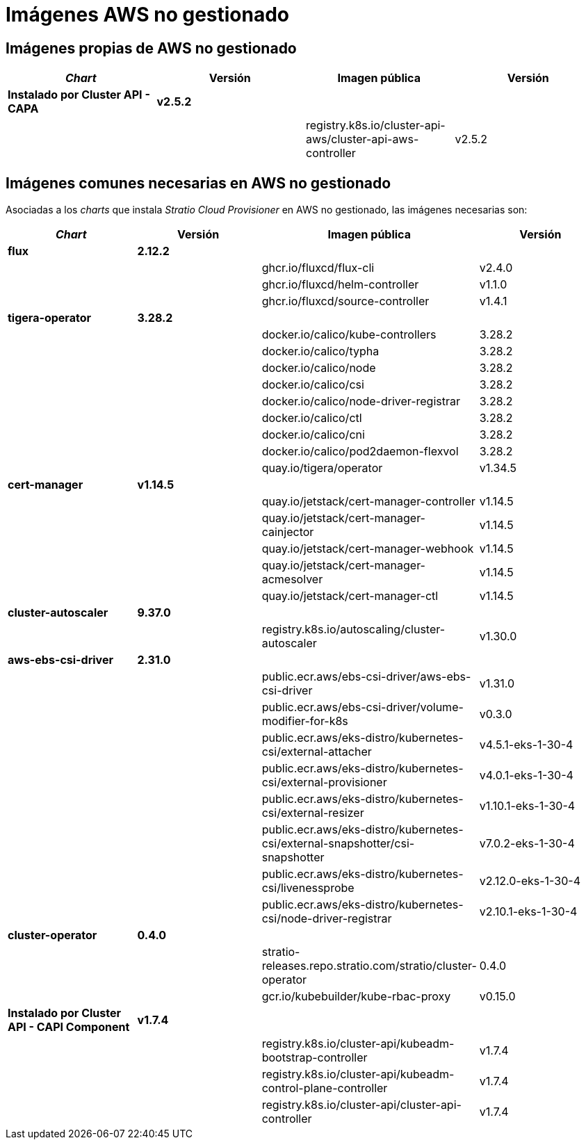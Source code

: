 = Imágenes AWS no gestionado

== Imágenes propias de AWS no gestionado

|===
| _Chart_ | Versión | Imagen pública | Versión

| *Instalado por Cluster API - CAPA*
| *v2.5.2*
|
|

|
|
| registry.k8s.io/cluster-api-aws/cluster-api-aws-controller
| v2.5.2
|===

== Imágenes comunes necesarias en AWS no gestionado

Asociadas a los _charts_ que instala _Stratio Cloud Provisioner_ en AWS no gestionado, las imágenes necesarias son:

|===
| _Chart_ | Versión | Imagen pública | Versión

| *flux*
| *2.12.2*
|
|

|
|
| ghcr.io/fluxcd/flux-cli
| v2.4.0

|
|
| ghcr.io/fluxcd/helm-controller
| v1.1.0

|
|
| ghcr.io/fluxcd/source-controller
| v1.4.1

| *tigera-operator*
| *3.28.2*
|
|

|
|
| docker.io/calico/kube-controllers
| 3.28.2

|
|
| docker.io/calico/typha
| 3.28.2

|
|
| docker.io/calico/node
| 3.28.2

|
|
| docker.io/calico/csi
| 3.28.2

|
|
| docker.io/calico/node-driver-registrar
| 3.28.2

|
|
| docker.io/calico/ctl
| 3.28.2

|
|
| docker.io/calico/cni
| 3.28.2

|
|
| docker.io/calico/pod2daemon-flexvol
| 3.28.2

|
|
| quay.io/tigera/operator
| v1.34.5

| *cert-manager*
| *v1.14.5*
|
|

|
|
| quay.io/jetstack/cert-manager-controller
| v1.14.5

|
|
| quay.io/jetstack/cert-manager-cainjector
| v1.14.5

|
|
| quay.io/jetstack/cert-manager-webhook
| v1.14.5

|
|
| quay.io/jetstack/cert-manager-acmesolver
| v1.14.5

|
|
| quay.io/jetstack/cert-manager-ctl
| v1.14.5

| *cluster-autoscaler*
| *9.37.0*
|
|

|
|
| registry.k8s.io/autoscaling/cluster-autoscaler
| v1.30.0

| *aws-ebs-csi-driver*
| *2.31.0*
|
|

|
|
| public.ecr.aws/ebs-csi-driver/aws-ebs-csi-driver
| v1.31.0

|
|
| public.ecr.aws/ebs-csi-driver/volume-modifier-for-k8s
| v0.3.0

|
|
| public.ecr.aws/eks-distro/kubernetes-csi/external-attacher
| v4.5.1-eks-1-30-4

|
|
| public.ecr.aws/eks-distro/kubernetes-csi/external-provisioner
| v4.0.1-eks-1-30-4

|
|
| public.ecr.aws/eks-distro/kubernetes-csi/external-resizer
| v1.10.1-eks-1-30-4

|
|
| public.ecr.aws/eks-distro/kubernetes-csi/external-snapshotter/csi-snapshotter
| v7.0.2-eks-1-30-4

|
|
| public.ecr.aws/eks-distro/kubernetes-csi/livenessprobe
| v2.12.0-eks-1-30-4

|
|
| public.ecr.aws/eks-distro/kubernetes-csi/node-driver-registrar
| v2.10.1-eks-1-30-4

| *cluster-operator*
| *0.4.0*
|
|

|
|
| stratio-releases.repo.stratio.com/stratio/cluster-operator
| 0.4.0

|
|
| gcr.io/kubebuilder/kube-rbac-proxy
| v0.15.0

| *Instalado por Cluster API - CAPI Component*
| *v1.7.4*
|
|

|
|
| registry.k8s.io/cluster-api/kubeadm-bootstrap-controller
| v1.7.4

|
|
| registry.k8s.io/cluster-api/kubeadm-control-plane-controller
| v1.7.4

|
|
| registry.k8s.io/cluster-api/cluster-api-controller
| v1.7.4
|===
